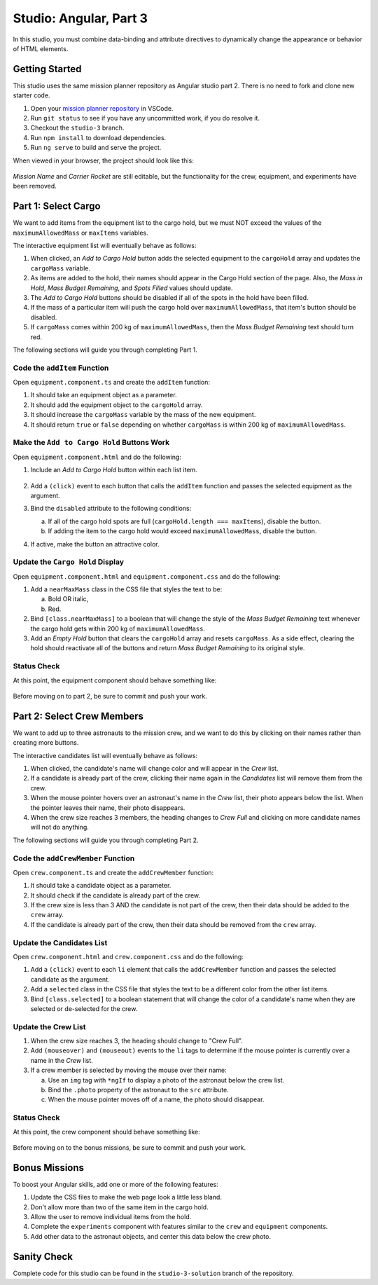 Studio: Angular, Part 3
========================

In this studio, you must combine data-binding and attribute directives to
dynamically change the appearance or behavior of HTML elements.

Getting Started
----------------

This studio uses the same mission planner repository as Angular studio part 2.
There is no need to fork and clone new starter code.

#. Open your `mission planner repository <https://github.com/LaunchCodeEducation/angular-lc101-mission-planner/tree/studio-3>`__
   in VSCode.
#. Run ``git status`` to see if you have any uncommitted work, if you do
   resolve it.
#. Checkout the ``studio-3`` branch.
#. Run ``npm install`` to download dependencies.
#. Run ``ng serve`` to build and serve the project.

When viewed in your browser, the project should look like this:

.. figure:: figures/angular-lsn3-starter-page.png
   :alt: Initial view of Angular studio 3.

*Mission Name* and *Carrier Rocket* are still editable, but the functionality
for the crew, equipment, and experiments have been removed.

Part 1: Select Cargo
---------------------

We want to add items from the equipment list to the cargo hold, but we must NOT
exceed the values of the ``maximumAllowedMass`` or ``maxItems`` variables.

The interactive equipment list will eventually behave as follows:

#. When clicked, an *Add to Cargo Hold* button adds the selected equipment to
   the ``cargoHold`` array and updates the ``cargoMass`` variable.
#. As items are added to the hold, their names should appear in the Cargo Hold
   section of the page. Also, the *Mass in Hold*, *Mass Budget Remaining*, and
   *Spots Filled* values should update.
#. The *Add to Cargo Hold* buttons should be disabled if all of the spots in
   the hold have been filled.
#. If the mass of a particular item will push the cargo hold over
   ``maximumAllowedMass``, that item's button should be disabled.
#. If ``cargoMass`` comes within 200 kg of ``maximumAllowedMass``, then the
   *Mass Budget Remaining* text should turn red.

The following sections will guide you through completing Part 1.

Code the ``addItem`` Function
^^^^^^^^^^^^^^^^^^^^^^^^^^^^^^

Open ``equipment.component.ts`` and create the ``addItem`` function:

#. It should take an equipment object as a parameter.
#. It should add the equipment object to the ``cargoHold`` array.
#. It should increase the ``cargoMass`` variable by the mass of the new
   equipment.
#. It should return ``true`` or ``false`` depending on whether ``cargoMass`` is
   within 200 kg of ``maximumAllowedMass``.

Make the ``Add to Cargo Hold`` Buttons Work
^^^^^^^^^^^^^^^^^^^^^^^^^^^^^^^^^^^^^^^^^^^^

Open ``equipment.component.html`` and do the following:

#. Include an *Add to Cargo Hold* button within each list item.

   .. figure:: figures/minimal-addtocargo-buttons.png
      :alt: Minimal *Add to Cargo Hold* button style.

#. Add a ``(click)`` event to each button that calls the ``addItem`` function
   and passes the selected equipment as the argument.
#. Bind the ``disabled`` attribute to the following conditions:

   a. If all of the cargo hold spots are full
      (``cargoHold.length === maxItems``), disable the button.
   b. If adding the item to the cargo hold would exceed ``maximumAllowedMass``,
      disable the button.

#. If active, make the button an attractive color.

.. figure:: figures/styled-addtocargo-buttons.png
   :alt: Final *Add to Cargo Hold* button style.

Update the ``Cargo Hold`` Display
^^^^^^^^^^^^^^^^^^^^^^^^^^^^^^^^^^

Open ``equipment.component.html`` and ``equipment.component.css`` and do the
following:

#. Add a ``nearMaxMass`` class in the CSS file that styles the text to be:

   a. Bold OR italic,
   b. Red.

#. Bind ``[class.nearMaxMass]`` to a boolean that will change the style of
   the *Mass Budget Remaining* text whenever the cargo hold gets within 200 kg
   of ``maximumAllowedMass``.
#. Add an *Empty Hold* button that clears the ``cargoHold`` array and resets
   ``cargoMass``. As a side effect, clearing the hold should reactivate all
   of the buttons and return *Mass Budget Remaining* to its original style.

Status Check
^^^^^^^^^^^^^

At this point, the equipment component should behave something like:

.. figure:: figures/equipment-list-interactions.gif
   :alt: Gif of Equipment list and Cargo Hold interactivity.

Before moving on to part 2, be sure to commit and push your work.

Part 2: Select Crew Members
----------------------------

We want to add up to three astronauts to the mission crew, and we want to do
this by clicking on their names rather than creating more buttons.

The interactive candidates list will eventually behave as follows:

#. When clicked, the candidate's name will change color and will appear in the
   *Crew* list.
#. If a candidate is already part of the crew, clicking their name again in the
   *Candidates* list will remove them from the crew.
#. When the mouse pointer hovers over an astronaut's name in the *Crew* list,
   their photo appears below the list. When the pointer leaves their name,
   their photo disappears.
#. When the crew size reaches 3 members, the heading changes to *Crew Full* and
   clicking on more candidate names will not do anything.

The following sections will guide you through completing Part 2.

Code the ``addCrewMember`` Function
^^^^^^^^^^^^^^^^^^^^^^^^^^^^^^^^^^^^

Open ``crew.component.ts`` and create the ``addCrewMember`` function:

#. It should take a candidate object as a parameter.
#. It should check if the candidate is already part of the crew.
#. If the crew size is less than 3 AND the candidate is not part of the crew,
   then their data should be added to the ``crew`` array.
#. If the candidate is already part of the crew, then their data should be
   removed from the ``crew`` array.

Update the Candidates List
^^^^^^^^^^^^^^^^^^^^^^^^^^^

Open ``crew.component.html`` and ``crew.component.css`` and do the following:

#. Add a ``(click)`` event to each ``li`` element that calls the
   ``addCrewMember`` function and passes the selected candidate as the
   argument.
#. Add a ``selected`` class in the CSS file that styles the text to be a
   different color from the other list items.
#. Bind ``[class.selected]`` to a boolean statement that will change the color
   of a candidate's name when they are selected or de-selected for the crew.

Update the Crew List
^^^^^^^^^^^^^^^^^^^^^

#. When the crew size reaches 3, the heading should change to "Crew Full".
#. Add ``(mouseover)`` and ``(mouseout)`` events to the ``li`` tags to
   determine if the mouse pointer is currently over a name in the *Crew* list.
#. If a crew member is selected by moving the mouse over their name:

   a. Use an ``img`` tag with ``*ngIf`` to display a photo of the astronaut
      below the crew list.
   b. Bind the ``.photo`` property of the astronaut to the ``src``
      attribute.
   c. When the mouse pointer moves off of a name, the photo should disappear.

Status Check
^^^^^^^^^^^^^

At this point, the crew component should behave something like:

.. figure:: figures/crew-list-interactions.gif
   :alt: Gif of the Candidates and Crew list interactivity.

Before moving on to the bonus missions, be sure to commit and push your work.

Bonus Missions
---------------

To boost your Angular skills, add one or more of the following features:

#. Update the CSS files to make the web page look a little less bland.
#. Don't allow more than two of the same item in the cargo hold.
#. Allow the user to remove individual items from the hold.
#. Complete the ``experiments`` component with features similar to the ``crew``
   and ``equipment`` components.
#. Add other data to the astronaut objects, and center this data below the
   crew photo.

Sanity Check
-------------

Complete code for this studio can be found in the ``studio-3-solution`` branch
of the repository.
